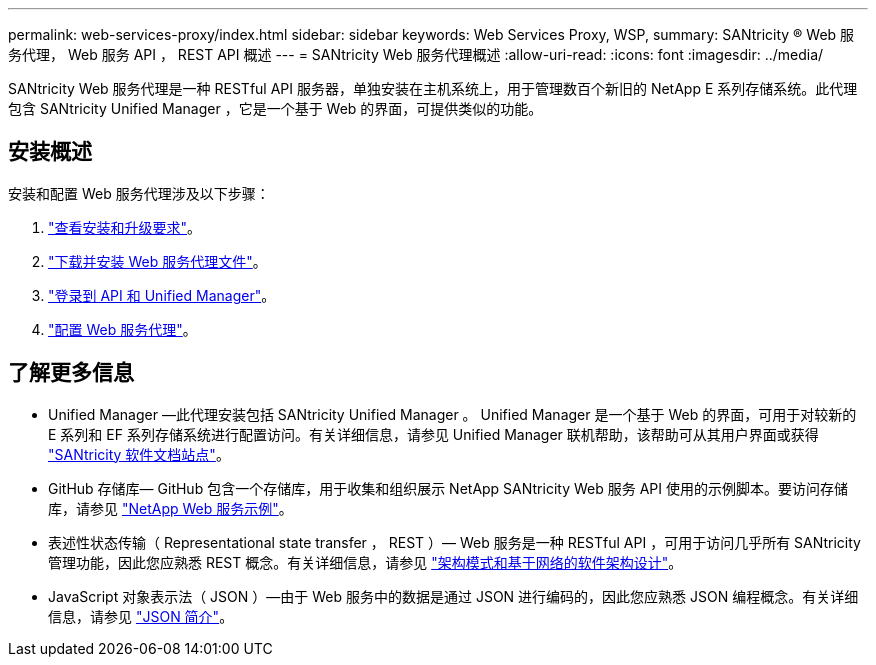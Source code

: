 ---
permalink: web-services-proxy/index.html 
sidebar: sidebar 
keywords: Web Services Proxy, WSP, 
summary: SANtricity ® Web 服务代理， Web 服务 API ， REST API 概述 
---
= SANtricity Web 服务代理概述
:allow-uri-read: 
:icons: font
:imagesdir: ../media/


[role="lead"]
SANtricity Web 服务代理是一种 RESTful API 服务器，单独安装在主机系统上，用于管理数百个新旧的 NetApp E 系列存储系统。此代理包含 SANtricity Unified Manager ，它是一个基于 Web 的界面，可提供类似的功能。



== 安装概述

安装和配置 Web 服务代理涉及以下步骤：

. link:install-reqs-task.html["查看安装和升级要求"]。
. link:install-wsp-task.html["下载并安装 Web 服务代理文件"]。
. link:install-login-task.html["登录到 API 和 Unified Manager"]。
. link:install-config-task.html["配置 Web 服务代理"]。




== 了解更多信息

* Unified Manager —此代理安装包括 SANtricity Unified Manager 。 Unified Manager 是一个基于 Web 的界面，可用于对较新的 E 系列和 EF 系列存储系统进行配置访问。有关详细信息，请参见 Unified Manager 联机帮助，该帮助可从其用户界面或获得 https://docs.netapp.com/us-en/e-series-santricity/index.html["SANtricity 软件文档站点"^]。
* GitHub 存储库— GitHub 包含一个存储库，用于收集和组织展示 NetApp SANtricity Web 服务 API 使用的示例脚本。要访问存储库，请参见 https://github.com/NetApp/webservices-samples["NetApp Web 服务示例"^]。
* 表述性状态传输（ Representational state transfer ， REST ）— Web 服务是一种 RESTful API ，可用于访问几乎所有 SANtricity 管理功能，因此您应熟悉 REST 概念。有关详细信息，请参见 http://www.ics.uci.edu/~fielding/pubs/dissertation/top.htm["架构模式和基于网络的软件架构设计"^]。
* JavaScript 对象表示法（ JSON ）—由于 Web 服务中的数据是通过 JSON 进行编码的，因此您应熟悉 JSON 编程概念。有关详细信息，请参见 http://www.json.org["JSON 简介"^]。

